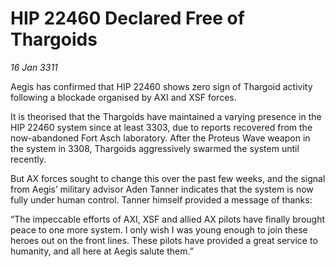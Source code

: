 * HIP 22460 Declared Free of Thargoids

/16 Jan 3311/

Aegis has confirmed that HIP 22460 shows zero sign of Thargoid activity following a blockade organised by AXI and XSF forces. 

It is theorised that the Thargoids have maintained a varying presence in the HIP 22460 system since at least 3303, due to reports recovered from the now-abandoned Fort Asch laboratory. After the Proteus Wave weapon in the system in 3308, Thargoids aggressively swarmed the system until recently. 

But AX forces sought to change this over the past few weeks, and the signal from Aegis’ military advisor Aden Tanner indicates that the system is now fully under human control. Tanner himself provided a message of thanks: 

“The impeccable efforts of AXI, XSF and allied AX pilots have finally brought peace to one more system. I only wish I was young enough to join these heroes out on the front lines. These pilots have provided a great service to humanity, and all here at Aegis salute them.”